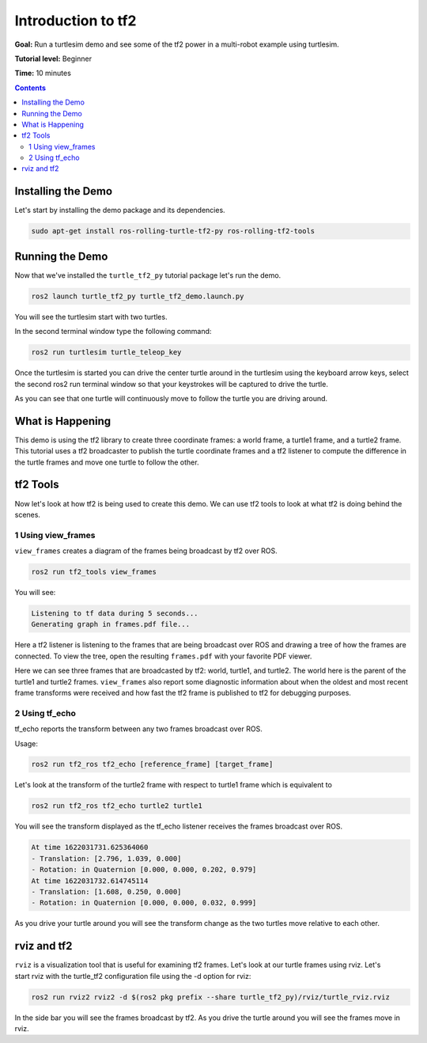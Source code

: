 .. _IntroToTf2:

Introduction to tf2
===================

**Goal:** Run a turtlesim demo and see some of the tf2 power in a multi-robot example using turtlesim.

**Tutorial level:** Beginner

**Time:** 10 minutes

.. contents:: Contents
   :depth: 2
   :local:

Installing the Demo
-------------------

Let's start by installing the demo package and its dependencies.

.. code-block:: console

   sudo apt-get install ros-rolling-turtle-tf2-py ros-rolling-tf2-tools

Running the Demo
----------------

Now that we've installed the ``turtle_tf2_py`` tutorial package let's run the demo.

.. code-block:: console

   ros2 launch turtle_tf2_py turtle_tf2_demo.launch.py

You will see the turtlesim start with two turtles.

.. image:: turtlesim_follow1.png

In the second terminal window type the following command:

.. code-block:: console

   ros2 run turtlesim turtle_teleop_key

Once the turtlesim is started you can drive the center turtle around in the turtlesim using the keyboard arrow keys,
select the second ros2 run terminal window so that your keystrokes will be captured to drive the turtle.

.. image:: turtlesim_follow2.png

As you can see that one turtle will continuously move to follow the turtle you are driving around.

What is Happening
-----------------

This demo is using the tf2 library to create three coordinate frames: a world frame, a turtle1 frame, and a turtle2 frame.
This tutorial uses a tf2 broadcaster to publish the turtle coordinate frames and a tf2 listener to compute the difference in the turtle frames and move one turtle to follow the other.

tf2 Tools
---------

Now let's look at how tf2 is being used to create this demo.
We can use tf2 tools to look at what tf2 is doing behind the scenes.

1 Using view_frames
^^^^^^^^^^^^^^^^^^^

``view_frames`` creates a diagram of the frames being broadcast by tf2 over ROS.

.. code-block:: console

   ros2 run tf2_tools view_frames

You will see:

.. code-block:: console

   Listening to tf data during 5 seconds...
   Generating graph in frames.pdf file...

Here a tf2 listener is listening to the frames that are being broadcast over
ROS and drawing a tree of how the frames are connected. To view the tree, open
the resulting ``frames.pdf`` with your favorite PDF viewer.

.. image:: turtlesim_frames.png

Here we can see three frames that are broadcasted by tf2: world, turtle1, and turtle2.
The world here is the parent of the turtle1 and turtle2 frames.
``view_frames`` also report some diagnostic information about when the oldest and most
recent frame transforms were received and how fast the tf2 frame is published to tf2 for debugging purposes.

2 Using tf_echo
^^^^^^^^^^^^^^^

tf_echo reports the transform between any two frames broadcast over ROS.

Usage:

.. code-block:: console

   ros2 run tf2_ros tf2_echo [reference_frame] [target_frame]

Let's look at the transform of the turtle2 frame with respect to turtle1 frame which is equivalent to

.. code-block:: console

   ros2 run tf2_ros tf2_echo turtle2 turtle1

You will see the transform displayed as the tf_echo listener receives the frames broadcast over ROS.

.. code-block:: console

   At time 1622031731.625364060
   - Translation: [2.796, 1.039, 0.000]
   - Rotation: in Quaternion [0.000, 0.000, 0.202, 0.979]
   At time 1622031732.614745114
   - Translation: [1.608, 0.250, 0.000]
   - Rotation: in Quaternion [0.000, 0.000, 0.032, 0.999]

As you drive your turtle around you will see the transform change as the two turtles move relative to each other.

rviz and tf2
------------

``rviz`` is a visualization tool that is useful for examining tf2 frames.
Let's look at our turtle frames using rviz.
Let's start rviz with the turtle_tf2 configuration file using the -d option for rviz:

.. code-block:: console

   ros2 run rviz2 rviz2 -d $(ros2 pkg prefix --share turtle_tf2_py)/rviz/turtle_rviz.rviz

.. image:: turtlesim_rviz.png

In the side bar you will see the frames broadcast by tf2. As you drive the turtle around you will see the frames move in rviz.

.. Next steps
.. ----------

.. Now that we have examined the turtle_tf2_demo, let's look at how to write the broadcaster (Python) (C++) for this demo.
